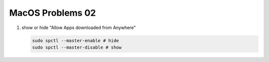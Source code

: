 *****************
MacOS Problems 02
*****************

#. show or hide "Allow Apps downloaded from Anywhere"
   
   .. code-block:: sh

        sudo spctl --master-enable # hide
        sudo spctl --master-disable # show

        
